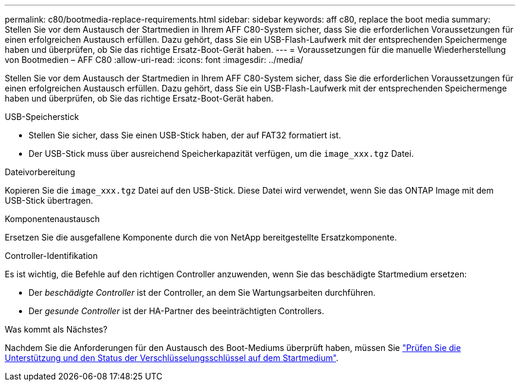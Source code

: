 ---
permalink: c80/bootmedia-replace-requirements.html 
sidebar: sidebar 
keywords: aff c80, replace the boot media 
summary: Stellen Sie vor dem Austausch der Startmedien in Ihrem AFF C80-System sicher, dass Sie die erforderlichen Voraussetzungen für einen erfolgreichen Austausch erfüllen. Dazu gehört, dass Sie ein USB-Flash-Laufwerk mit der entsprechenden Speichermenge haben und überprüfen, ob Sie das richtige Ersatz-Boot-Gerät haben. 
---
= Voraussetzungen für die manuelle Wiederherstellung von Bootmedien – AFF C80
:allow-uri-read: 
:icons: font
:imagesdir: ../media/


[role="lead"]
Stellen Sie vor dem Austausch der Startmedien in Ihrem AFF C80-System sicher, dass Sie die erforderlichen Voraussetzungen für einen erfolgreichen Austausch erfüllen. Dazu gehört, dass Sie ein USB-Flash-Laufwerk mit der entsprechenden Speichermenge haben und überprüfen, ob Sie das richtige Ersatz-Boot-Gerät haben.

.USB-Speicherstick
* Stellen Sie sicher, dass Sie einen USB-Stick haben, der auf FAT32 formatiert ist.
* Der USB-Stick muss über ausreichend Speicherkapazität verfügen, um die  `image_xxx.tgz` Datei.


.Dateivorbereitung
Kopieren Sie die  `image_xxx.tgz` Datei auf den USB-Stick. Diese Datei wird verwendet, wenn Sie das ONTAP Image mit dem USB-Stick übertragen.

.Komponentenaustausch
Ersetzen Sie die ausgefallene Komponente durch die von NetApp bereitgestellte Ersatzkomponente.

.Controller-Identifikation
Es ist wichtig, die Befehle auf den richtigen Controller anzuwenden, wenn Sie das beschädigte Startmedium ersetzen:

* Der _beschädigte Controller_ ist der Controller, an dem Sie Wartungsarbeiten durchführen.
* Der _gesunde Controller_ ist der HA-Partner des beeinträchtigten Controllers.


.Was kommt als Nächstes?
Nachdem Sie die Anforderungen für den Austausch des Boot-Mediums überprüft haben, müssen Sie link:bootmedia-encryption-preshutdown-checks.html["Prüfen Sie die Unterstützung und den Status der Verschlüsselungsschlüssel auf dem Startmedium"].
